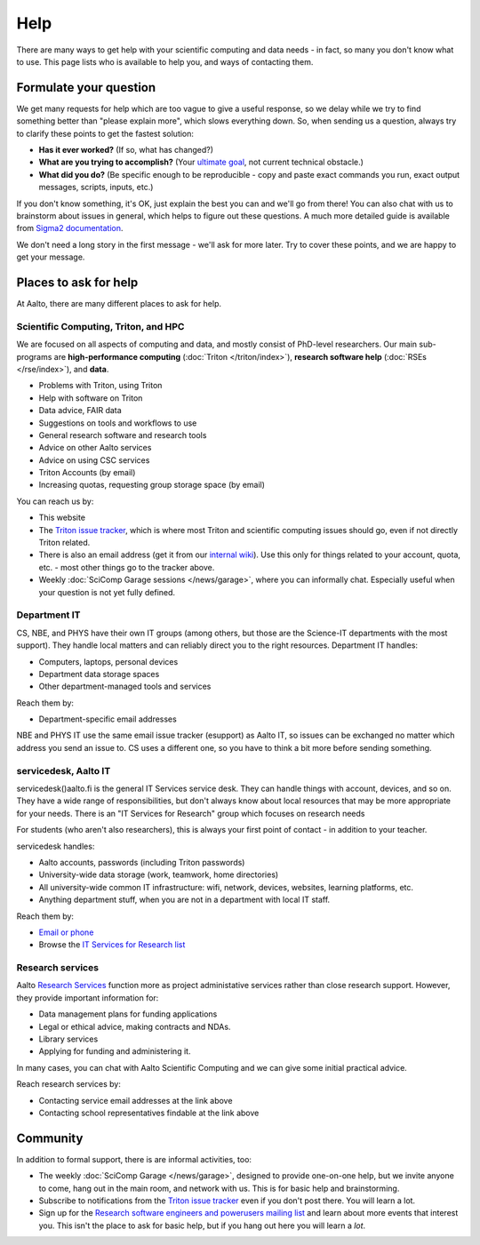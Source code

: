 Help
====

There are many ways to get help with your scientific computing and
data needs - in fact, so many you don't know what to use.  This page
lists who is available to help you, and ways of contacting them.


Formulate your question
-----------------------

We get many requests for help which are too vague to give a useful
response, so we delay while we try to find something better than
"please explain more", which slows everything down.  So, when sending
us a question, always try to clarify these points to get the fastest
solution:

* **Has it ever worked?**  (If so, what has changed?)
* **What are you trying to accomplish?**  (Your `ultimate goal
  <https://en.wikipedia.org/wiki/XY_problem>`__, not current technical
  obstacle.)
* **What did you do?**  (Be specific enough to be reproducible - copy and
  paste exact commands you run, exact output messages, scripts, inputs, etc.)

If you don't know something, it's OK, just explain the best you can
and we'll go from there!  You can also chat with us to brainstorm
about issues in general, which helps to figure out these questions.  A
much more detailed guide is available from `Sigma2 documentation
<https://documentation.sigma2.no/help/how_to_write_good_support_requests.html>`__.

We don't need a long story in the first message - we'll ask for more
later.  Try to cover these points, and we are happy to get your
message.



Places to ask for help
----------------------

At Aalto, there are many different places to ask for help.


Scientific Computing, Triton, and HPC
~~~~~~~~~~~~~~~~~~~~~~~~~~~~~~~~~~~~~

We are focused on all aspects of computing and data, and mostly
consist of PhD-level researchers.  Our main sub-programs are
**high-performance computing** (:doc:`Triton </triton/index>`),
**research software help** (:doc:`RSEs </rse/index>`), and **data**.

* Problems with Triton, using Triton
* Help with software on Triton
* Data advice, FAIR data
* Suggestions on tools and workflows to use
* General research software and research tools
* Advice on other Aalto services
* Advice on using CSC services
* Triton Accounts (by email)
* Increasing quotas, requesting group storage space (by email)

You can reach us by:

* This website
* The `Triton issue tracker
  <https://version.aalto.fi/gitlab/AaltoScienceIT/triton/issues>`__,
  which is where most Triton and scientific computing issues should
  go, even if not directly Triton related.
* There is also an email address (get it from our `internal wiki
  <https://wiki.aalto.fi/display/Triton/Getting+help>`__).  Use this
  only for things related to your account, quota, etc. - most other
  things go to the tracker above.
* Weekly :doc:`SciComp Garage sessions </news/garage>`, where you can
  informally chat.  Especially useful when your question is not yet
  fully defined.



Department IT
~~~~~~~~~~~~~

CS, NBE, and PHYS have their own IT groups (among others, but those
are the Science-IT departments with the most support).  They handle
local matters and can reliably direct you to the right resources.
Department IT handles:

* Computers, laptops, personal devices
* Department data storage spaces
* Other department-managed tools and services

Reach them by:

* Department-specific email addresses

NBE and PHYS IT use the same email issue tracker (esupport) as Aalto
IT, so issues can be exchanged no matter which address you send an
issue to.  CS uses a different one, so you have to think a bit more
before sending something.




servicedesk, Aalto IT
~~~~~~~~~~~~~~~~~~~~~

servicedesk()aalto.fi is the general IT Services service desk.  They
can handle things with account, devices, and so on.  They have a wide
range of responsibilities, but don't always know about local resources
that may be more appropriate for your needs.  There is an "IT Services
for Research" group which focuses on research needs

For students (who aren't also researchers), this is always your first
point of contact - in addition to your teacher.

servicedesk handles:

* Aalto accounts, passwords (including Triton passwords)
* University-wide data storage (work, teamwork, home directories)
* All university-wide common IT infrastructure: wifi, network,
  devices, websites, learning platforms, etc.
* Anything department stuff, when you are not in a department with
  local IT staff.

Reach them by:

* `Email or phone <https://www.aalto.fi/en/node/109031/>`__
* Browse the `IT Services for Research list
  <https://www.aalto.fi/en/services/it-services-for-research>`__



Research services
~~~~~~~~~~~~~~~~~

Aalto `Research Services
<https://www.aalto.fi/en/service-entities/research-and-innovation-services>`__
function more as project administative services rather than close
research support.  However, they provide important information for:

* Data management plans for funding applications
* Legal or ethical advice, making contracts and NDAs.
* Library services
* Applying for funding and administering it.

In many cases, you can chat with Aalto Scientific Computing and we can
give some initial practical advice.

Reach research services by:

* Contacting service email addresses at the link above
* Contacting school representatives findable at the link above



Community
---------

In addition to formal support, there is are informal activities, too:

* The weekly :doc:`SciComp Garage </news/garage>`, designed to provide
  one-on-one help, but we invite anyone to come, hang out in the main
  room, and network with us.  This is for basic help and brainstorming.

* Subscribe to notifications from the `Triton issue tracker
  <https://version.aalto.fi/gitlab/AaltoScienceIT/triton/issues>`__
  even if you don't post there.  You will learn a lot.

* Sign up for the `Research software engineers and powerusers mailing
  list <https://list.aalto.fi/mailman/listinfo/rse>`__ and learn about
  more events that interest you.  This isn't the place to ask for
  basic help, but if you hang out here you will learn a *lot*.
